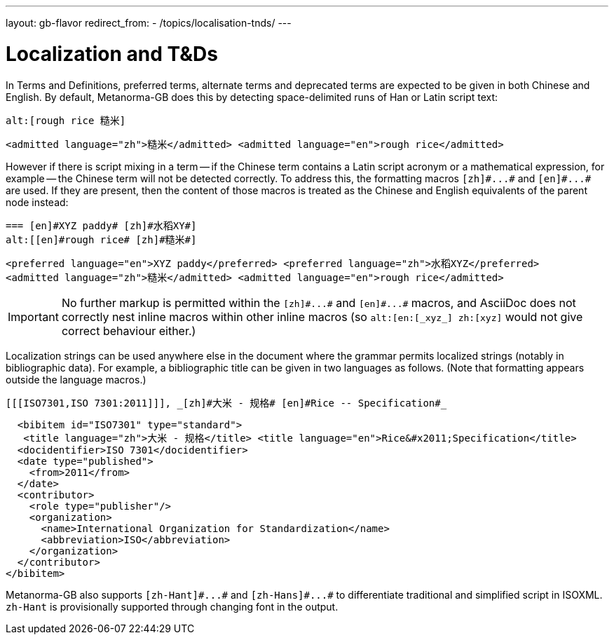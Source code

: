 ---
layout: gb-flavor
redirect_from:
  - /topics/localisation-tnds/
---

= Localization and T&Ds

In Terms and Definitions, preferred terms, alternate terms and deprecated terms
are expected to be given in both Chinese and English. By default, Metanorma-GB does
this by detecting space-delimited runs of Han or Latin script text:

[source,asciidoc]
--
alt:[rough rice 糙米]
--

[source,xml]
--
<admitted language="zh">糙米</admitted> <admitted language="en">rough rice</admitted>
--

However if there is script mixing in a term -- if the Chinese term contains
a Latin script acronym or a mathematical expression, for example -- the
Chinese term will not be detected correctly. To address this, the formatting macros
`+[zh]#...#+` and `+[en]#...#+` are used. If they are present, then the content
of those macros is treated as the Chinese and English equivalents of the
parent node instead:

[source,asciidoc]
--
=== [en]#XYZ paddy# [zh]#水稻XY#]
alt:[[en]#rough rice# [zh]#糙米#]
--

[source,xml]
--
<preferred language="en">XYZ paddy</preferred> <preferred language="zh">水稻XYZ</preferred>
<admitted language="zh">糙米</admitted> <admitted language="en">rough rice</admitted>
--

[IMPORTANT]
====
No further markup is permitted within the `+[zh]#...#+` and
`+[en]#...#+` macros, and AsciiDoc does not correctly nest
inline macros within other inline macros (so `+alt:[en:[_xyz_] zh:[xyz]+`
would not give correct behaviour either.)
====

Localization strings can be used anywhere else in the document where the
grammar permits localized strings (notably in bibliographic data). For example,
a bibliographic title can be given in two languages as follows.
(Note that formatting appears outside the language macros.)

[source,asciidoc]
--
[[[ISO7301,ISO 7301:2011]]], _[zh]#大米 - 规格# [en]#Rice -- Specification#_
--

[source,xml]
--
  <bibitem id="ISO7301" type="standard">
   <title language="zh">大米 - 规格</title> <title language="en">Rice&#x2011;Specification</title>
  <docidentifier>ISO 7301</docidentifier>
  <date type="published">
    <from>2011</from>
  </date>
  <contributor>
    <role type="publisher"/>
    <organization>
      <name>International Organization for Standardization</name>
      <abbreviation>ISO</abbreviation>
    </organization>
  </contributor>
</bibitem>
--

Metanorma-GB also supports `+[zh-Hant]#...#+` and `+[zh-Hans]#...#+` to
differentiate traditional and simplified script in ISOXML. `zh-Hant` is
provisionally supported through changing font in the output.
